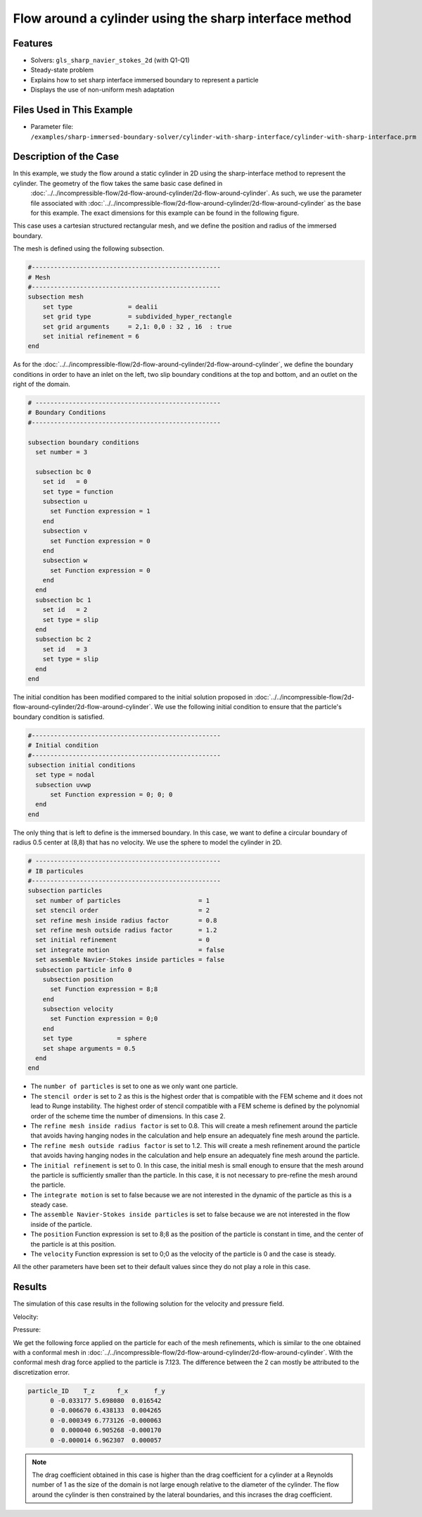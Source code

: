 ==============================================================================
Flow around a cylinder using the sharp interface method
==============================================================================
Features
----------------------------------
- Solvers: ``gls_sharp_navier_stokes_2d`` (with Q1-Q1) 
- Steady-state problem
- Explains how to set sharp interface immersed boundary to represent a particle
- Displays the use of non-uniform mesh adaptation 

Files Used in This Example
---------------------------

- Parameter file: ``/examples/sharp-immersed-boundary-solver/cylinder-with-sharp-interface/cylinder-with-sharp-interface.prm``


Description of the Case
-----------------------

In this example, we study the flow around a static cylinder in 2D using the sharp-interface method to represent the cylinder. The geometry of the flow takes the same basic case defined in 
 :doc:`../../incompressible-flow/2d-flow-around-cylinder/2d-flow-around-cylinder`. As such, we use the parameter file associated with :doc:`../../incompressible-flow/2d-flow-around-cylinder/2d-flow-around-cylinder` as the base for this example. The exact dimensions for this example can be found in the following figure. 

.. image:: images/cylinder-case.png
    :alt: Simulation schematic
    :align: center

This case uses a cartesian structured rectangular mesh, and we define the position and radius of the immersed boundary.
    
The mesh is defined using the following subsection.

.. code-block:: text

    #---------------------------------------------------
    # Mesh
    #---------------------------------------------------
    subsection mesh
        set type               = dealii
        set grid type          = subdivided_hyper_rectangle
        set grid arguments     = 2,1: 0,0 : 32 , 16  : true
        set initial refinement = 6
    end
	
As for the :doc:`../../incompressible-flow/2d-flow-around-cylinder/2d-flow-around-cylinder`, we define the boundary conditions in order to have an inlet on the left, two slip boundary conditions at the top and bottom, and an outlet on the right of the domain.


.. code-block:: text

    # --------------------------------------------------
    # Boundary Conditions
    #---------------------------------------------------

    subsection boundary conditions
      set number = 3
    
      subsection bc 0
        set id   = 0
        set type = function
        subsection u
          set Function expression = 1
        end
        subsection v
          set Function expression = 0
        end
        subsection w
          set Function expression = 0
        end
      end
      subsection bc 1
        set id   = 2
        set type = slip
      end
      subsection bc 2
        set id   = 3
        set type = slip
      end
    end
	
The initial condition has been modified compared to the initial solution proposed in :doc:`../../incompressible-flow/2d-flow-around-cylinder/2d-flow-around-cylinder`. We use the following initial condition to ensure that the particle's boundary condition is satisfied.

.. code-block:: text

    #---------------------------------------------------
    # Initial condition
    #---------------------------------------------------
    subsection initial conditions
      set type = nodal
      subsection uvwp
          set Function expression = 0; 0; 0
      end
    end
	
The only thing that is left to define is the immersed boundary.
In this case, we want to define a circular boundary of radius 0.5 center at (8,8) that has no velocity. We use the sphere to model the cylinder in 2D.

.. code-block:: text

    # --------------------------------------------------
    # IB particules
    #---------------------------------------------------
    subsection particles
      set number of particles                     = 1
      set stencil order                           = 2
      set refine mesh inside radius factor        = 0.8
      set refine mesh outside radius factor       = 1.2
      set initial refinement                      = 0
      set integrate motion                        = false
      set assemble Navier-Stokes inside particles = false
      subsection particle info 0
        subsection position
          set Function expression = 8;8
        end
        subsection velocity
          set Function expression = 0;0
        end
        set type            = sphere
        set shape arguments = 0.5
      end
    end

* The ``number of particles`` is set to one as we only want one particle.

* The ``stencil order`` is set to 2 as this is the highest order that is compatible with the FEM scheme and it does not lead to Runge instability. The highest order of stencil compatible with a FEM scheme is defined by the polynomial order of the scheme time the number of dimensions. In this case 2.

* The ``refine mesh inside radius factor`` is set to 0.8. This will create a mesh refinement around the particle that avoids having hanging nodes in the calculation and help ensure an adequately fine mesh around the particle.

* The ``refine mesh outside radius factor`` is set to 1.2. This will create a mesh refinement around the particle that avoids having hanging nodes in the calculation and help ensure an adequately fine mesh around the particle.

* The ``initial refinement`` is set to 0. In this case, the initial mesh is small enough to ensure that the mesh around the particle is sufficiently smaller than the particle. In this case, it is not necessary to pre-refine the mesh around the particle.

* The ``integrate motion`` is set to false because we are not interested in the dynamic of the particle as this is a steady case.

* The ``assemble Navier-Stokes inside particles`` is set to false because we are not interested in the flow inside of the particle.

* The ``position`` Function expression is set to 8;8 as the position of the particle is constant in time, and the center of the particle is at this position. 

* The ``velocity`` Function expression is set to 0;0 as the velocity of the particle is 0 and the case is steady. 

All the other parameters have been set to their default values since they do not play a role in this case.


Results
---------------
The simulation of this case results in the following solution for the velocity and pressure field. 


Velocity:
 
.. image:: images/exemple10-velocite.png
    :alt: Simulation schematic
    :align: center

Pressure: 

.. image:: images/exemple10-pression.png
    :alt: Simulation schematic
    :align: center

We get the following force applied on the particle for each of the mesh refinements, which is similar to the one obtained with a conformal mesh in :doc:`../../incompressible-flow/2d-flow-around-cylinder/2d-flow-around-cylinder`. With the conformal mesh drag force applied to the particle is 7.123. The difference between the 2 can mostly be attributed to the discretization error.

.. code-block:: text

    particle_ID    T_z      f_x       f_y    
          0 -0.033177 5.698080  0.016542 
          0 -0.006670 6.438133  0.004265 
          0 -0.000349 6.773126 -0.000063 
          0  0.000040 6.905268 -0.000170 
          0 -0.000014 6.962307  0.000057 
          
.. note:: 
	The drag coefficient obtained in this case is higher than the drag coefficient for a cylinder at a Reynolds number of 1 as the size of the domain is not large enough relative to the diameter of the cylinder. The flow around the cylinder is then constrained by the lateral boundaries, and this incrases the drag coefficient.
	
	
	
